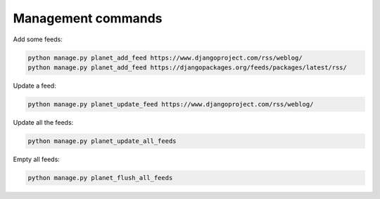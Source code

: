 Management commands
===================

Add some feeds:

.. code-block:: python

    python manage.py planet_add_feed https://www.djangoproject.com/rss/weblog/
    python manage.py planet_add_feed https://djangopackages.org/feeds/packages/latest/rss/
    
Update a feed:

.. code-block:: python

	python manage.py planet_update_feed https://www.djangoproject.com/rss/weblog/
	
Update all the feeds:

.. code-block:: python

	python manage.py planet_update_all_feeds
	
Empty all feeds:

.. code-block:: python

	python manage.py planet_flush_all_feeds